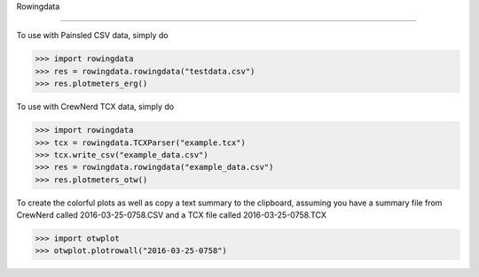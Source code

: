 Rowingdata

-------------

To use with Painsled CSV data, simply do

>>> import rowingdata
>>> res = rowingdata.rowingdata("testdata.csv")
>>> res.plotmeters_erg()

To use with CrewNerd TCX data, simply do

>>> import rowingdata
>>> tcx = rowingdata.TCXParser("example.tcx")
>>> tcx.write_csv("example_data.csv")
>>> res = rowingdata.rowingdata("example_data.csv")
>>> res.plotmeters_otw()

To create the colorful plots as well as copy a text summary to the clipboard,
assuming you have a summary file from CrewNerd called 2016-03-25-0758.CSV and 
a TCX file called 2016-03-25-0758.TCX

>>> import otwplot
>>> otwplot.plotrowall("2016-03-25-0758")